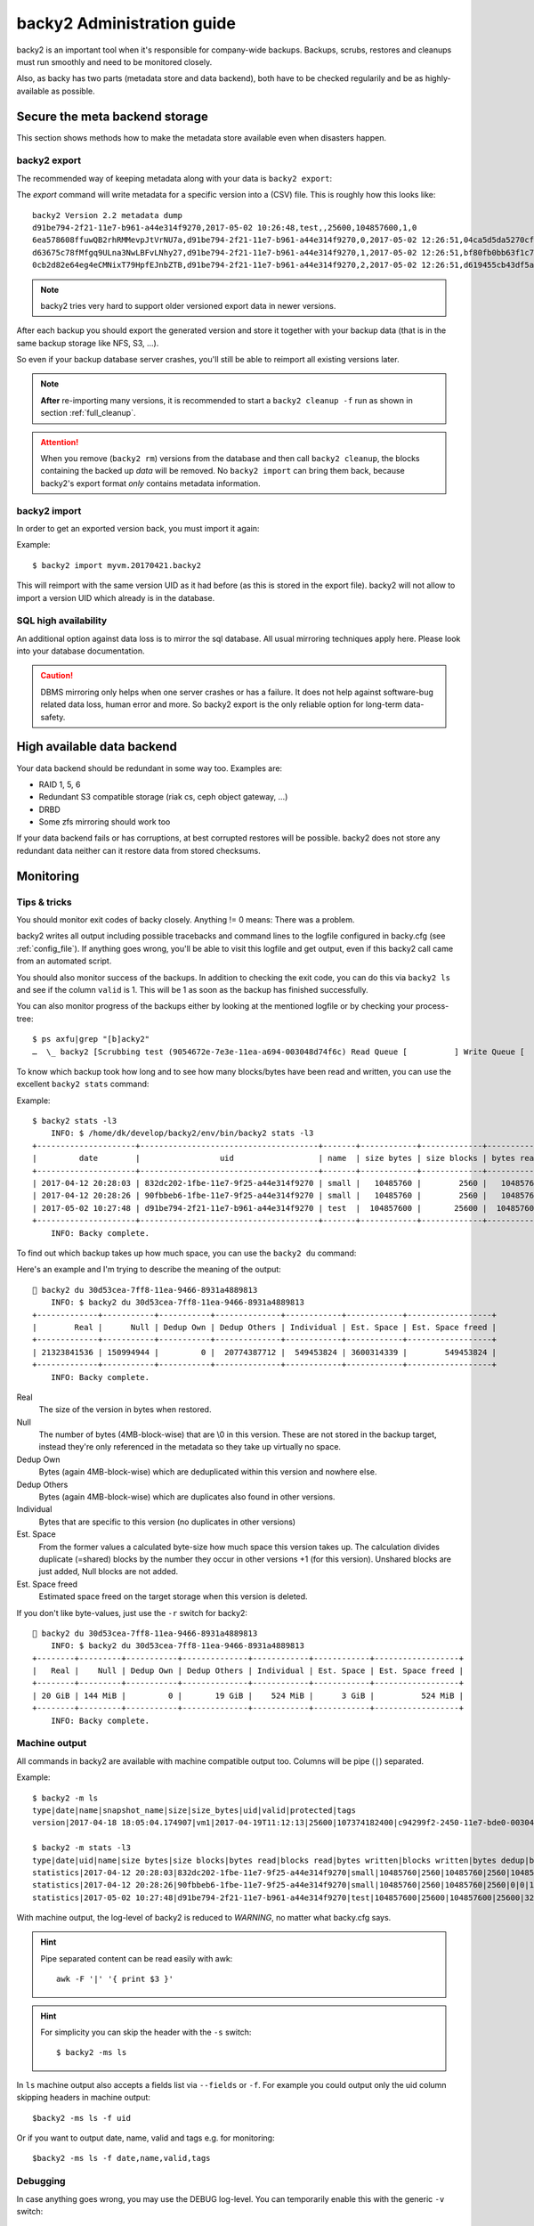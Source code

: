 .. _administration-guide:

backy2 Administration guide
===========================

backy2 is an important tool when it's responsible for company-wide backups.
Backups, scrubs, restores and cleanups must run smoothly and need to be
monitored closely.

Also, as backy has two parts (metadata store and data backend), both have to
be checked regularily and be as highly-available as possible.

.. _administration-guide-meta-storage:

Secure the meta backend storage
-------------------------------

This section shows methods how to make the metadata store available even when
disasters happen.

backy2 export
~~~~~~~~~~~~~

The recommended way of keeping metadata along with your data is ``backy2
export``:

.. command-output:: backy2 export --help

The *export* command will write metadata for a specific version into a (CSV)
file. This is roughly how this looks like::

    backy2 Version 2.2 metadata dump
    d91be794-2f21-11e7-b961-a44e314f9270,2017-05-02 10:26:48,test,,25600,104857600,1,0
    6ea578608ffuwQB2rhRMMevpJtVrNU7a,d91be794-2f21-11e7-b961-a44e314f9270,0,2017-05-02 12:26:51,04ca5d5da5270cf1e6a2ce09afc854a959eec7d59198b76436d3c40075b77f498d27d0891bdee01ccda017073390c150c01001b1c5e8289961c7a798a51a8964,4096,1
    d63675c78fMfgq9ULna3NwLBFvLNhy27,d91be794-2f21-11e7-b961-a44e314f9270,1,2017-05-02 12:26:51,bf80fb0bb63f1c79af7196ac8d5c0831c3fb9f1e532b2d190567a1351a689687b6892ae00d24a2db69d1a6f167670e2c34ddd81d4f453e934f7901df6f35f9f9,4096,1
    0cb2d82e64eg4eCMNixT79HpfEJnbZTB,d91be794-2f21-11e7-b961-a44e314f9270,2,2017-05-02 12:26:51,d619455cb43df5a7a5426ba1020ee47a79bd3ed0d0de977dbd99350569d4dff5647fcb9380a70e729d7891cc67a6f16a424a38ec1f1794097334091fb7a606ed,4096,1

.. NOTE:: backy2 tries very hard to support older versioned export data in
    newer versions.

After each backup you should export the generated version and store it together
with your backup data (that is in the same backup storage like NFS, S3, ...).

So even if your backup database server crashes, you'll still be able to reimport
all existing versions later.

.. NOTE:: **After** re-importing many versions, it is recommended to start a
    ``backy2 cleanup -f`` run as shown in section :ref:`full_cleanup`.

.. ATTENTION:: When you remove (``backy2 rm``) versions from the database and
    then call ``backy2 cleanup``, the blocks containing the backed up *data* will
    be removed. No ``backy2 import`` can bring them back, because backy2's export
    format *only* contains metadata information.


backy2 import
~~~~~~~~~~~~~

In order to get an exported version back, you must import it again:

.. command-output:: backy2 import --help

Example::

    $ backy2 import myvm.20170421.backy2

This will reimport with the same version UID as it had before (as this is stored
in the export file). backy2 will not allow to import a version UID which already
is in the database.


SQL high availability
~~~~~~~~~~~~~~~~~~~~~

An additional option against data loss is to mirror the sql database. All usual
mirroring techniques apply here. Please look into your database documentation.

.. CAUTION:: DBMS mirroring only helps when one server crashes or has a
    failure. It does not help against software-bug related data loss, human
    error and more. So backy2 export is the only reliable option for long-term
    data-safety.


High available data backend
---------------------------

Your data backend should be redundant in some way too. Examples are:

- RAID 1, 5, 6
- Redundant S3 compatible storage (riak cs, ceph object gateway, …)
- DRBD
- Some zfs mirroring should work too

If your data backend fails or has corruptions, at best corrupted restores will
be possible. backy2 does not store any redundant data neither can it restore
data from stored checksums.


Monitoring
----------

Tips & tricks
~~~~~~~~~~~~~

You should monitor exit codes of backy closely. Anything != 0 means: There was
a problem.

backy2 writes all output including possible tracebacks and command lines to
the logfile configured in backy.cfg (see :ref:`config_file`).
If anything goes wrong, you'll be able to visit this logfile and get
output, even if this backy2 call came from an automated script.

You should also monitor success of the backups. In addition to checking the
exit code, you can do this via ``backy2 ls`` and see if the column ``valid``
is 1. This will be 1 as soon as the backup has finished successfully.

You can also monitor progress of the backups either by looking at the mentioned
logfile or by checking your process-tree::

    $ ps axfu|grep "[b]acky2"
    …  \_ backy2 [Scrubbing test (9054672e-7e3e-11ea-a694-003048d74f6c) Read Queue [          ] Write Queue [          ] (2.0% 2.4MB/s ETA 83s)]

To know which backup took how long and to see how many blocks/bytes have been
read and written, you can use the excellent ``backy2 stats`` command:

.. command-output:: backy2 stats --help

Example::

    $ backy2 stats -l3
        INFO: $ /home/dk/develop/backy2/env/bin/backy2 stats -l3
    +---------------------+--------------------------------------+-------+------------+-------------+------------+-------------+---------------+----------------+-------------+--------------+--------------+---------------+--------------+
    |         date        |                 uid                  | name  | size bytes | size blocks | bytes read | blocks read | bytes written | blocks written | bytes dedup | blocks dedup | bytes sparse | blocks sparse | duration (s) |
    +---------------------+--------------------------------------+-------+------------+-------------+------------+-------------+---------------+----------------+-------------+--------------+--------------+---------------+--------------+
    | 2017-04-12 20:28:03 | 832dc202-1fbe-11e7-9f25-a44e314f9270 | small |   10485760 |        2560 |   10485760 |        2560 |      10485760 |           2560 |           0 |            0 |            0 |             0 |            7 |
    | 2017-04-12 20:28:26 | 90fbbeb6-1fbe-11e7-9f25-a44e314f9270 | small |   10485760 |        2560 |   10485760 |        2560 |             0 |              0 |    10485760 |         2560 |            0 |             0 |            7 |
    | 2017-05-02 10:27:48 | d91be794-2f21-11e7-b961-a44e314f9270 | test  |  104857600 |       25600 |  104857600 |       25600 |        323584 |             79 |   104534016 |        25521 |            0 |             0 |           60 |
    +---------------------+--------------------------------------+-------+------------+-------------+------------+-------------+---------------+----------------+-------------+--------------+--------------+---------------+--------------+
        INFO: Backy complete.

To find out which backup takes up how much space, you can use the ``backy2 du`` command:

.. command-output:: backy2 du --help

Here's an example and I'm trying to describe the meaning of the output::

    backy2 du 30d53cea-7ff8-11ea-9466-8931a4889813
       INFO: $ backy2 du 30d53cea-7ff8-11ea-9466-8931a4889813
   +-------------+-----------+-----------+--------------+------------+------------+------------------+
   |        Real |      Null | Dedup Own | Dedup Others | Individual | Est. Space | Est. Space freed |
   +-------------+-----------+-----------+--------------+------------+------------+------------------+
   | 21323841536 | 150994944 |         0 |  20774387712 |  549453824 | 3600314339 |        549453824 |
   +-------------+-----------+-----------+--------------+------------+------------+------------------+
       INFO: Backy complete.

Real
   The size of the version in bytes when restored.

Null
   The number of bytes (4MB-block-wise) that are \\0 in this version.
   These are not stored in the backup target, instead they're only
   referenced in the metadata so they take up virtually no space.

Dedup Own
   Bytes (again 4MB-block-wise) which are deduplicated within this
   version and nowhere else.

Dedup Others
   Bytes (again 4MB-block-wise) which are duplicates also found in
   other versions.

Individual
   Bytes that are specific to this version (no duplicates in other versions)

Est. Space
   From the former values a calculated byte-size how much space this
   version takes up. The calculation divides duplicate (=shared) blocks
   by the number they occur in other versions +1 (for this version).
   Unshared blocks are just added, Null blocks are not added.

Est. Space freed
   Estimated space freed on the target storage when this version is
   deleted.


If you don't like byte-values, just use the ``-r`` switch for backy2::

    backy2 du 30d53cea-7ff8-11ea-9466-8931a4889813
       INFO: $ backy2 du 30d53cea-7ff8-11ea-9466-8931a4889813
   +--------+---------+-----------+--------------+------------+------------+------------------+
   |   Real |    Null | Dedup Own | Dedup Others | Individual | Est. Space | Est. Space freed |
   +--------+---------+-----------+--------------+------------+------------+------------------+
   | 20 GiB | 144 MiB |         0 |       19 GiB |    524 MiB |      3 GiB |          524 MiB |
   +--------+---------+-----------+--------------+------------+------------+------------------+
       INFO: Backy complete.


Machine output
~~~~~~~~~~~~~~

All commands in backy2 are available with machine compatible output too.
Columns will be pipe (``|``) separated.

Example::

    $ backy2 -m ls
    type|date|name|snapshot_name|size|size_bytes|uid|valid|protected|tags
    version|2017-04-18 18:05:04.174907|vm1|2017-04-19T11:12:13|25600|107374182400|c94299f2-2450-11e7-bde0-003048d74f6c|1|0|b_daily,b_monthly,b_weekly

    $ backy2 -m stats -l3
    type|date|uid|name|size bytes|size blocks|bytes read|blocks read|bytes written|blocks written|bytes dedup|blocks dedup|bytes sparse|blocks sparse|duration (s)
    statistics|2017-04-12 20:28:03|832dc202-1fbe-11e7-9f25-a44e314f9270|small|10485760|2560|10485760|2560|10485760|2560|0|0|0|0|7
    statistics|2017-04-12 20:28:26|90fbbeb6-1fbe-11e7-9f25-a44e314f9270|small|10485760|2560|10485760|2560|0|0|10485760|2560|0|0|7
    statistics|2017-05-02 10:27:48|d91be794-2f21-11e7-b961-a44e314f9270|test|104857600|25600|104857600|25600|323584|79|104534016|25521|0|0|60

With machine output, the log-level of backy2 is reduced to *WARNING*, no matter
what backy.cfg says.

.. HINT::
    Pipe separated content can be read easily with awk::

        awk -F '|' '{ print $3 }'

.. HINT::
    For simplicity you can skip the header with the ``-s`` switch::

        $ backy2 -ms ls

In ``ls`` machine output also accepts a fields list via ``--fields`` or ``-f``. For example you could output
only the uid column skipping headers in machine output::

    $backy2 -ms ls -f uid

Or if you want to output date, name, valid and tags e.g. for monitoring::

    $backy2 -ms ls -f date,name,valid,tags


Debugging
~~~~~~~~~

In case anything goes wrong, you may use the DEBUG log-level. You can temporarily
enable this with the generic ``-v`` switch::

    $ backy2 -v ls
        INFO: $ /home/dk/develop/backy2/env/bin/backy2 -v ls
       DEBUG: backup.ls(**{'tag': None, 'snapshot_name': None, 'name': None})
    +---------------------+---------------+--------------------------------------+-------+------------+--------------------------------------+-------+-----------+----------------------------+
    |         date        | name          | snapshot_name                        |  size | size_bytes |                 uid                  | valid | protected | tags                       |
    +---------------------+---------------+--------------------------------------+-------+------------+--------------------------------------+-------+-----------+----------------------------+
    | 2017-05-02 10:42:02 | copy on write | d91be794-2f21-11e7-b961-a44e314f9270 | 25600 |  104857600 | fa196d8e-2f23-11e7-b961-a44e314f9270 |   1   |     0     |                            |
    | 2017-05-02 10:26:48 | test          |                                      | 25600 |  104857600 | d91be794-2f21-11e7-b961-a44e314f9270 |   1   |     0     | b_daily,b_monthly,b_weekly |
    +---------------------+---------------+--------------------------------------+-------+------------+--------------------------------------+-------+-----------+----------------------------+
       DEBUG: Writer 0 finishing.
       DEBUG: Writer 1 finishing.
       DEBUG: Writer 2 finishing.
       DEBUG: Writer 3 finishing.
       DEBUG: Writer 4 finishing.
       DEBUG: Reader 3 finishing.
       DEBUG: Reader 1 finishing.
       DEBUG: Reader 2 finishing.
       DEBUG: Reader 0 finishing.
       DEBUG: Reader 4 finishing.
        INFO: Backy complete.

As you can see, this will produce high amouts of output.


